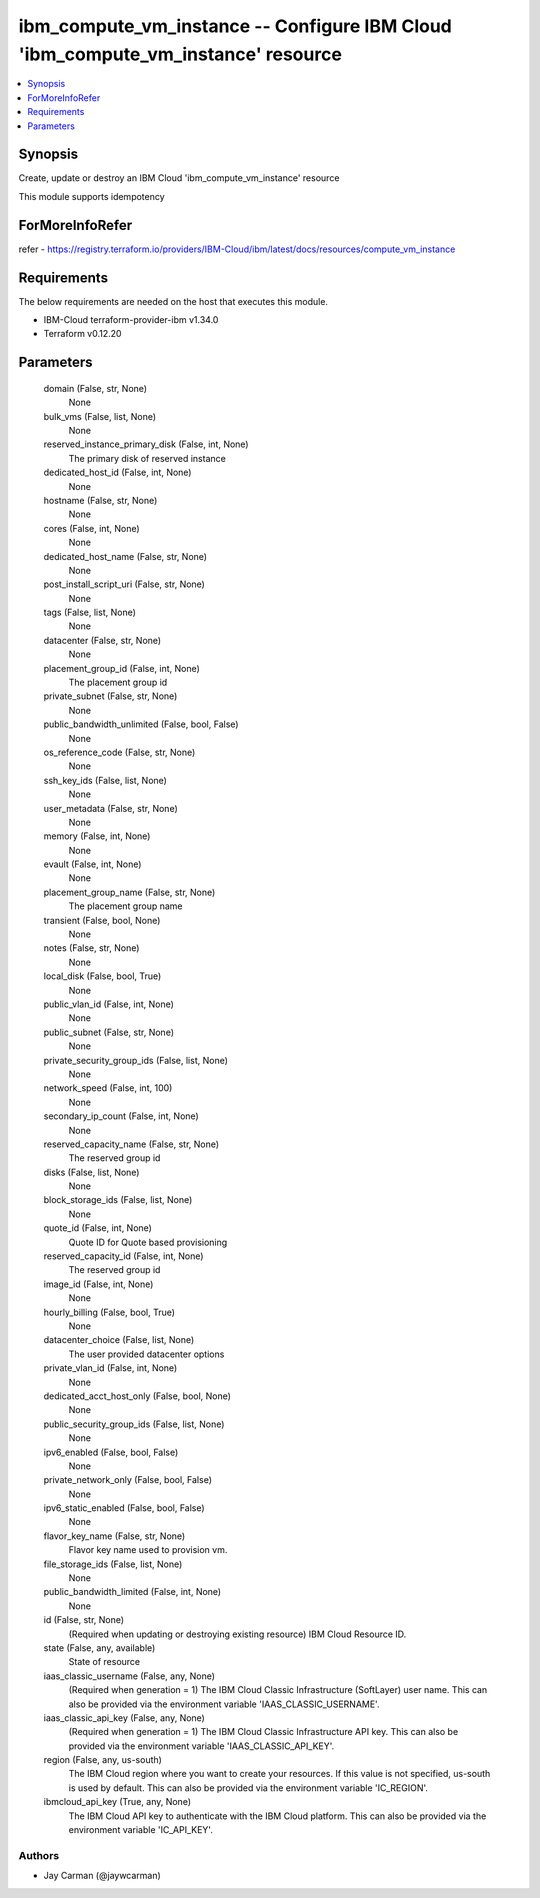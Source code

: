 
ibm_compute_vm_instance -- Configure IBM Cloud 'ibm_compute_vm_instance' resource
=================================================================================

.. contents::
   :local:
   :depth: 1


Synopsis
--------

Create, update or destroy an IBM Cloud 'ibm_compute_vm_instance' resource

This module supports idempotency


ForMoreInfoRefer
----------------
refer - https://registry.terraform.io/providers/IBM-Cloud/ibm/latest/docs/resources/compute_vm_instance

Requirements
------------
The below requirements are needed on the host that executes this module.

- IBM-Cloud terraform-provider-ibm v1.34.0
- Terraform v0.12.20



Parameters
----------

  domain (False, str, None)
    None


  bulk_vms (False, list, None)
    None


  reserved_instance_primary_disk (False, int, None)
    The primary disk of reserved instance


  dedicated_host_id (False, int, None)
    None


  hostname (False, str, None)
    None


  cores (False, int, None)
    None


  dedicated_host_name (False, str, None)
    None


  post_install_script_uri (False, str, None)
    None


  tags (False, list, None)
    None


  datacenter (False, str, None)
    None


  placement_group_id (False, int, None)
    The placement group id


  private_subnet (False, str, None)
    None


  public_bandwidth_unlimited (False, bool, False)
    None


  os_reference_code (False, str, None)
    None


  ssh_key_ids (False, list, None)
    None


  user_metadata (False, str, None)
    None


  memory (False, int, None)
    None


  evault (False, int, None)
    None


  placement_group_name (False, str, None)
    The placement group name


  transient (False, bool, None)
    None


  notes (False, str, None)
    None


  local_disk (False, bool, True)
    None


  public_vlan_id (False, int, None)
    None


  public_subnet (False, str, None)
    None


  private_security_group_ids (False, list, None)
    None


  network_speed (False, int, 100)
    None


  secondary_ip_count (False, int, None)
    None


  reserved_capacity_name (False, str, None)
    The reserved group id


  disks (False, list, None)
    None


  block_storage_ids (False, list, None)
    None


  quote_id (False, int, None)
    Quote ID for Quote based provisioning


  reserved_capacity_id (False, int, None)
    The reserved group id


  image_id (False, int, None)
    None


  hourly_billing (False, bool, True)
    None


  datacenter_choice (False, list, None)
    The user provided datacenter options


  private_vlan_id (False, int, None)
    None


  dedicated_acct_host_only (False, bool, None)
    None


  public_security_group_ids (False, list, None)
    None


  ipv6_enabled (False, bool, False)
    None


  private_network_only (False, bool, False)
    None


  ipv6_static_enabled (False, bool, False)
    None


  flavor_key_name (False, str, None)
    Flavor key name used to provision vm.


  file_storage_ids (False, list, None)
    None


  public_bandwidth_limited (False, int, None)
    None


  id (False, str, None)
    (Required when updating or destroying existing resource) IBM Cloud Resource ID.


  state (False, any, available)
    State of resource


  iaas_classic_username (False, any, None)
    (Required when generation = 1) The IBM Cloud Classic Infrastructure (SoftLayer) user name. This can also be provided via the environment variable 'IAAS_CLASSIC_USERNAME'.


  iaas_classic_api_key (False, any, None)
    (Required when generation = 1) The IBM Cloud Classic Infrastructure API key. This can also be provided via the environment variable 'IAAS_CLASSIC_API_KEY'.


  region (False, any, us-south)
    The IBM Cloud region where you want to create your resources. If this value is not specified, us-south is used by default. This can also be provided via the environment variable 'IC_REGION'.


  ibmcloud_api_key (True, any, None)
    The IBM Cloud API key to authenticate with the IBM Cloud platform. This can also be provided via the environment variable 'IC_API_KEY'.













Authors
~~~~~~~

- Jay Carman (@jaywcarman)


